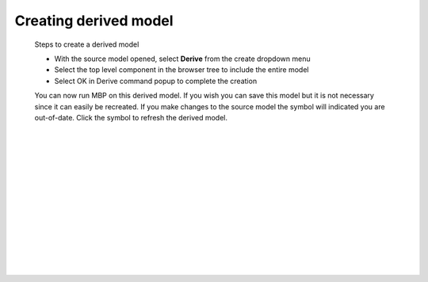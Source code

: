 .. _derived-label:

.. |out_of_date| image:: /_static/images/out-of-date.png
    :height: 2.5ex
    :class: no-scaled-link

Creating derived model
======================

    Steps to create a derived model
    
    - With the source model opened, select **Derive** from the create dropdown menu
    - Select the top level component in the browser tree to include the entire model
    - Select OK in Derive command popup to complete the creation 
    
    You can now run MBP on this derived model.  If you wish you can save this model but it 
    is not necessary since it can easily be recreated.  If you make changes to the source 
    model the symbol |out_of_date| will indicated you are out-of-date.  Click the symbol 
    to refresh the derived model.
|
|
|
|
|
|
|
|
|
|
|
|
|


